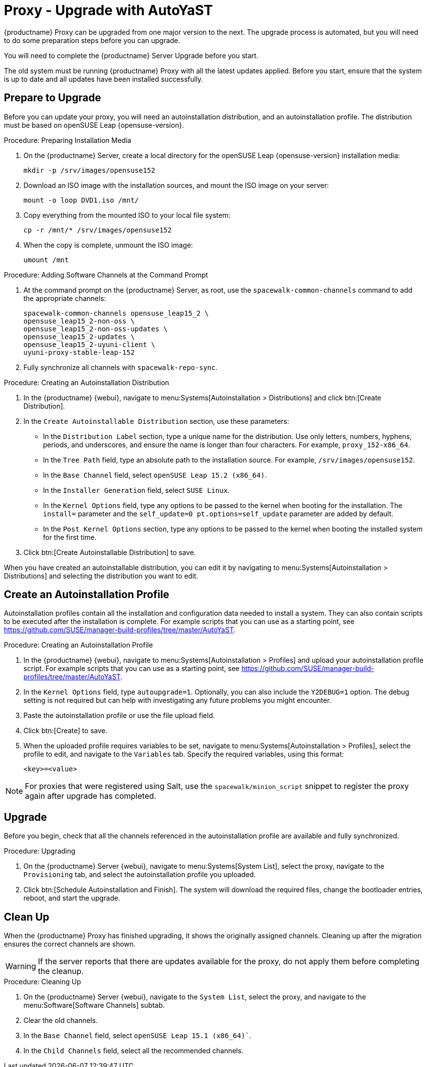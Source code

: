 [[proxy-x]]
= Proxy - Upgrade with AutoYaST


{productname} Proxy can be upgraded from one major version to the next.
The upgrade process is automated, but you will need to do some preparation steps before you can upgrade.

You will need to complete the {productname} Server Upgrade before you start.

The old system must be running {productname} Proxy with all the latest updates applied.
Before you start, ensure that the system is up to date and all updates have been installed successfully.



== Prepare to Upgrade

Before you can update your proxy, you will need an autoinstallation distribution, and an autoinstallation profile.
The distribution must be based on openSUSE Leap{nbsp}{opensuse-version}.

.Procedure: Preparing Installation Media
. On the {productname} Server, create a local directory for the openSUSE Leap{nbsp}{opensuse-version} installation media:
+
----
mkdir -p /srv/images/opensuse152
----
. Download an ISO image with the installation sources, and mount the ISO image on your server:
+
----
mount -o loop DVD1.iso /mnt/
----
. Copy everything from the mounted ISO to your local file system:
+
----
cp -r /mnt/* /srv/images/opensuse152
----
. When the copy is complete, unmount the ISO image:
+
----
umount /mnt
----


.Procedure: Adding Software Channels at the Command Prompt
. At the command prompt on the {productname} Server, as root, use the [command]``spacewalk-common-channels`` command to add the appropriate channels:
+
----
spacewalk-common-channels opensuse_leap15_2 \
opensuse_leap15_2-non-oss \
opensuse_leap15_2-non-oss-updates \
opensuse_leap15_2-updates \
opensuse_leap15_2-uyuni-client \
uyuni-proxy-stable-leap-152
----
. Fully synchronize all channels with [command]``spacewalk-repo-sync``.

////
Add 15.2 channels to the server with spacewalk-common-channels, sync Leap 15.2 channels, change the proxy to use 15.2 channels instead of 15.1 channels, apply the change then update everything" should work
////



.Procedure: Creating an Autoinstallation Distribution
. In the {productname} {webui}, navigate to menu:Systems[Autoinstallation > Distributions] and click btn:[Create Distribution].
. In the [guimenu]``Create Autoinstallable Distribution`` section, use these parameters:
* In the [guimenu]``Distribution Label`` section, type a unique name for the distribution.
Use only letters, numbers, hyphens, periods, and underscores, and ensure the name is longer than four characters.
For example, ``proxy_152-x86_64``.
* In the [guimenu]``Tree Path`` field, type an absolute path to the installation source.
For example, [path]``/srv/images/opensuse152``.
* In the [guimenu]``Base Channel`` field, select [systemitem]``openSUSE Leap 15.2 (x86_64)``.
* In the [guimenu]``Installer Generation`` field, select [systemitem]``SUSE Linux``.
* In the [guimenu]``Kernel Options`` field, type any options to be passed to the kernel when booting for the installation.
The [option]``install=`` parameter and the [option]``self_update=0 pt.options=self_update`` parameter are added by default.
* In the [guimenu]``Post Kernel Options`` section, type any options to  be passed to the kernel when booting the installed system for the first time.
. Click btn:[Create Autoinstallable Distribution] to save.


When you have created an autoinstallable distribution, you can edit it by navigating to  menu:Systems[Autoinstallation > Distributions] and selecting the distribution you want to edit.



== Create an Autoinstallation Profile

Autoinstallation profiles contain all the installation and configuration data needed to install a system.
They can also contain scripts to be executed after the installation is complete.
For example scripts that you can use as a starting point, see https://github.com/SUSE/manager-build-profiles/tree/master/AutoYaST.



.Procedure: Creating an Autoinstallation Profile
. In the {productname} {webui}, navigate to menu:Systems[Autoinstallation > Profiles] and upload your autoinstallation profile script.
For example scripts that you can use as a starting point, see https://github.com/SUSE/manager-build-profiles/tree/master/AutoYaST.
. In the ``Kernel Options`` field, type ``autoupgrade=1``.
Optionally, you can also include the ``Y2DEBUG=1`` option.
The debug setting is not required but can help with investigating any future problems you might encounter.
. Paste the autoinstallation profile or use the file upload field.
. Click btn:[Create] to save.
. When the uploaded profile requires variables to be set, navigate to menu:Systems[Autoinstallation > Profiles], select the profile to edit, and navigate to the [guimenu]``Variables`` tab.
Specify the required variables, using this format:
+
----
<key>=<value>
----

[NOTE]
====
For proxies that were registered using Salt, use the ``spacewalk/minion_script`` snippet to register the proxy again after upgrade has completed.
====



== Upgrade

Before you begin, check that all the channels referenced in the autoinstallation profile are available and fully synchronized.



.Procedure: Upgrading
. On the {productname} Server {webui}, navigate to menu:Systems[System List], select the proxy, navigate to the [guimenu]``Provisioning`` tab, and select the autoinstallation profile you uploaded.
. Click btn:[Schedule Autoinstallation and Finish].
The system will download the required files, change the bootloader entries, reboot, and start the upgrade.



== Clean Up

When the {productname} Proxy has finished upgrading, it shows the originally assigned channels.
Cleaning up after the migration ensures the correct channels are shown.


[WARNING]
====
If the server reports that there are updates available for the proxy, do not apply them before completing the cleanup.
====



.Procedure: Cleaning Up
. On the {productname} Server {webui}, navigate to the [guimenu]``System List``, select the proxy, and navigate to the menu:Software[Software Channels] subtab.
. Clear the old channels.
. In the [guimenu]``Base Channel`` field, select `openSUSE Leap 15.1 (x86_64)``.
. In the [guimenu]``Child Channels`` field, select all the recommended channels.
